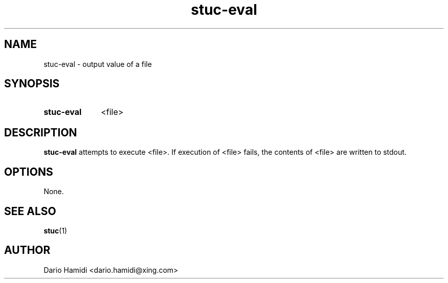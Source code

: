 .\" Copyright (C), 2013  Dario Hamidi
.\" You may distribute this file under the terms of the GNU Free
.\" Documentation License.
.TH stuc-eval 1 2013-11-30
.SH NAME
stuc-eval \- output value of a file
.SH SYNOPSIS
.SY stuc-eval
<file>
.YS
.SH DESCRIPTION
\fBstuc-eval\fR attempts to execute <file>.  If execution of <file>
fails, the contents of <file> are written to stdout.
.SH OPTIONS
None.
.SH "SEE ALSO"
\fBstuc\fR(1)
.SH AUTHOR
Dario Hamidi <dario.hamidi@xing.com>
